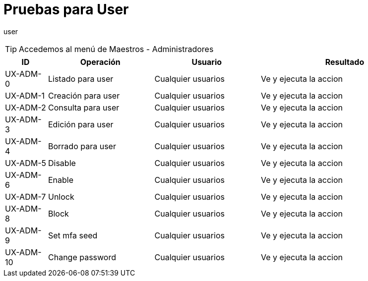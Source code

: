 // @autogenerated
[#test-for-entidad-user]
= Pruebas para User

user

TIP: Accedemos al menú de Maestros - Administradores

[%header,cols="10%,25%,25%,40%",width=100%]
|===
| ID | Operación | Usuario | Resultado

| UX-ADM-0 | Listado para user | Cualquier usuarios | Ve y ejecuta la accion
| UX-ADM-1 | Creación para user | Cualquier usuarios | Ve y ejecuta la accion
| UX-ADM-2 | Consulta para user | Cualquier usuarios | Ve y ejecuta la accion
| UX-ADM-3 | Edición para user | Cualquier usuarios | Ve y ejecuta la accion
| UX-ADM-4 | Borrado para user | Cualquier usuarios | Ve y ejecuta la accion
| UX-ADM-5 | Disable | Cualquier usuarios | Ve y ejecuta la accion
| UX-ADM-6 | Enable | Cualquier usuarios | Ve y ejecuta la accion
| UX-ADM-7 | Unlock | Cualquier usuarios | Ve y ejecuta la accion
| UX-ADM-8 | Block | Cualquier usuarios | Ve y ejecuta la accion
| UX-ADM-9 | Set mfa seed | Cualquier usuarios | Ve y ejecuta la accion
| UX-ADM-10 | Change password | Cualquier usuarios | Ve y ejecuta la accion
|===

